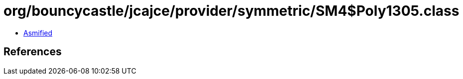 = org/bouncycastle/jcajce/provider/symmetric/SM4$Poly1305.class

 - link:SM4$Poly1305-asmified.java[Asmified]

== References

